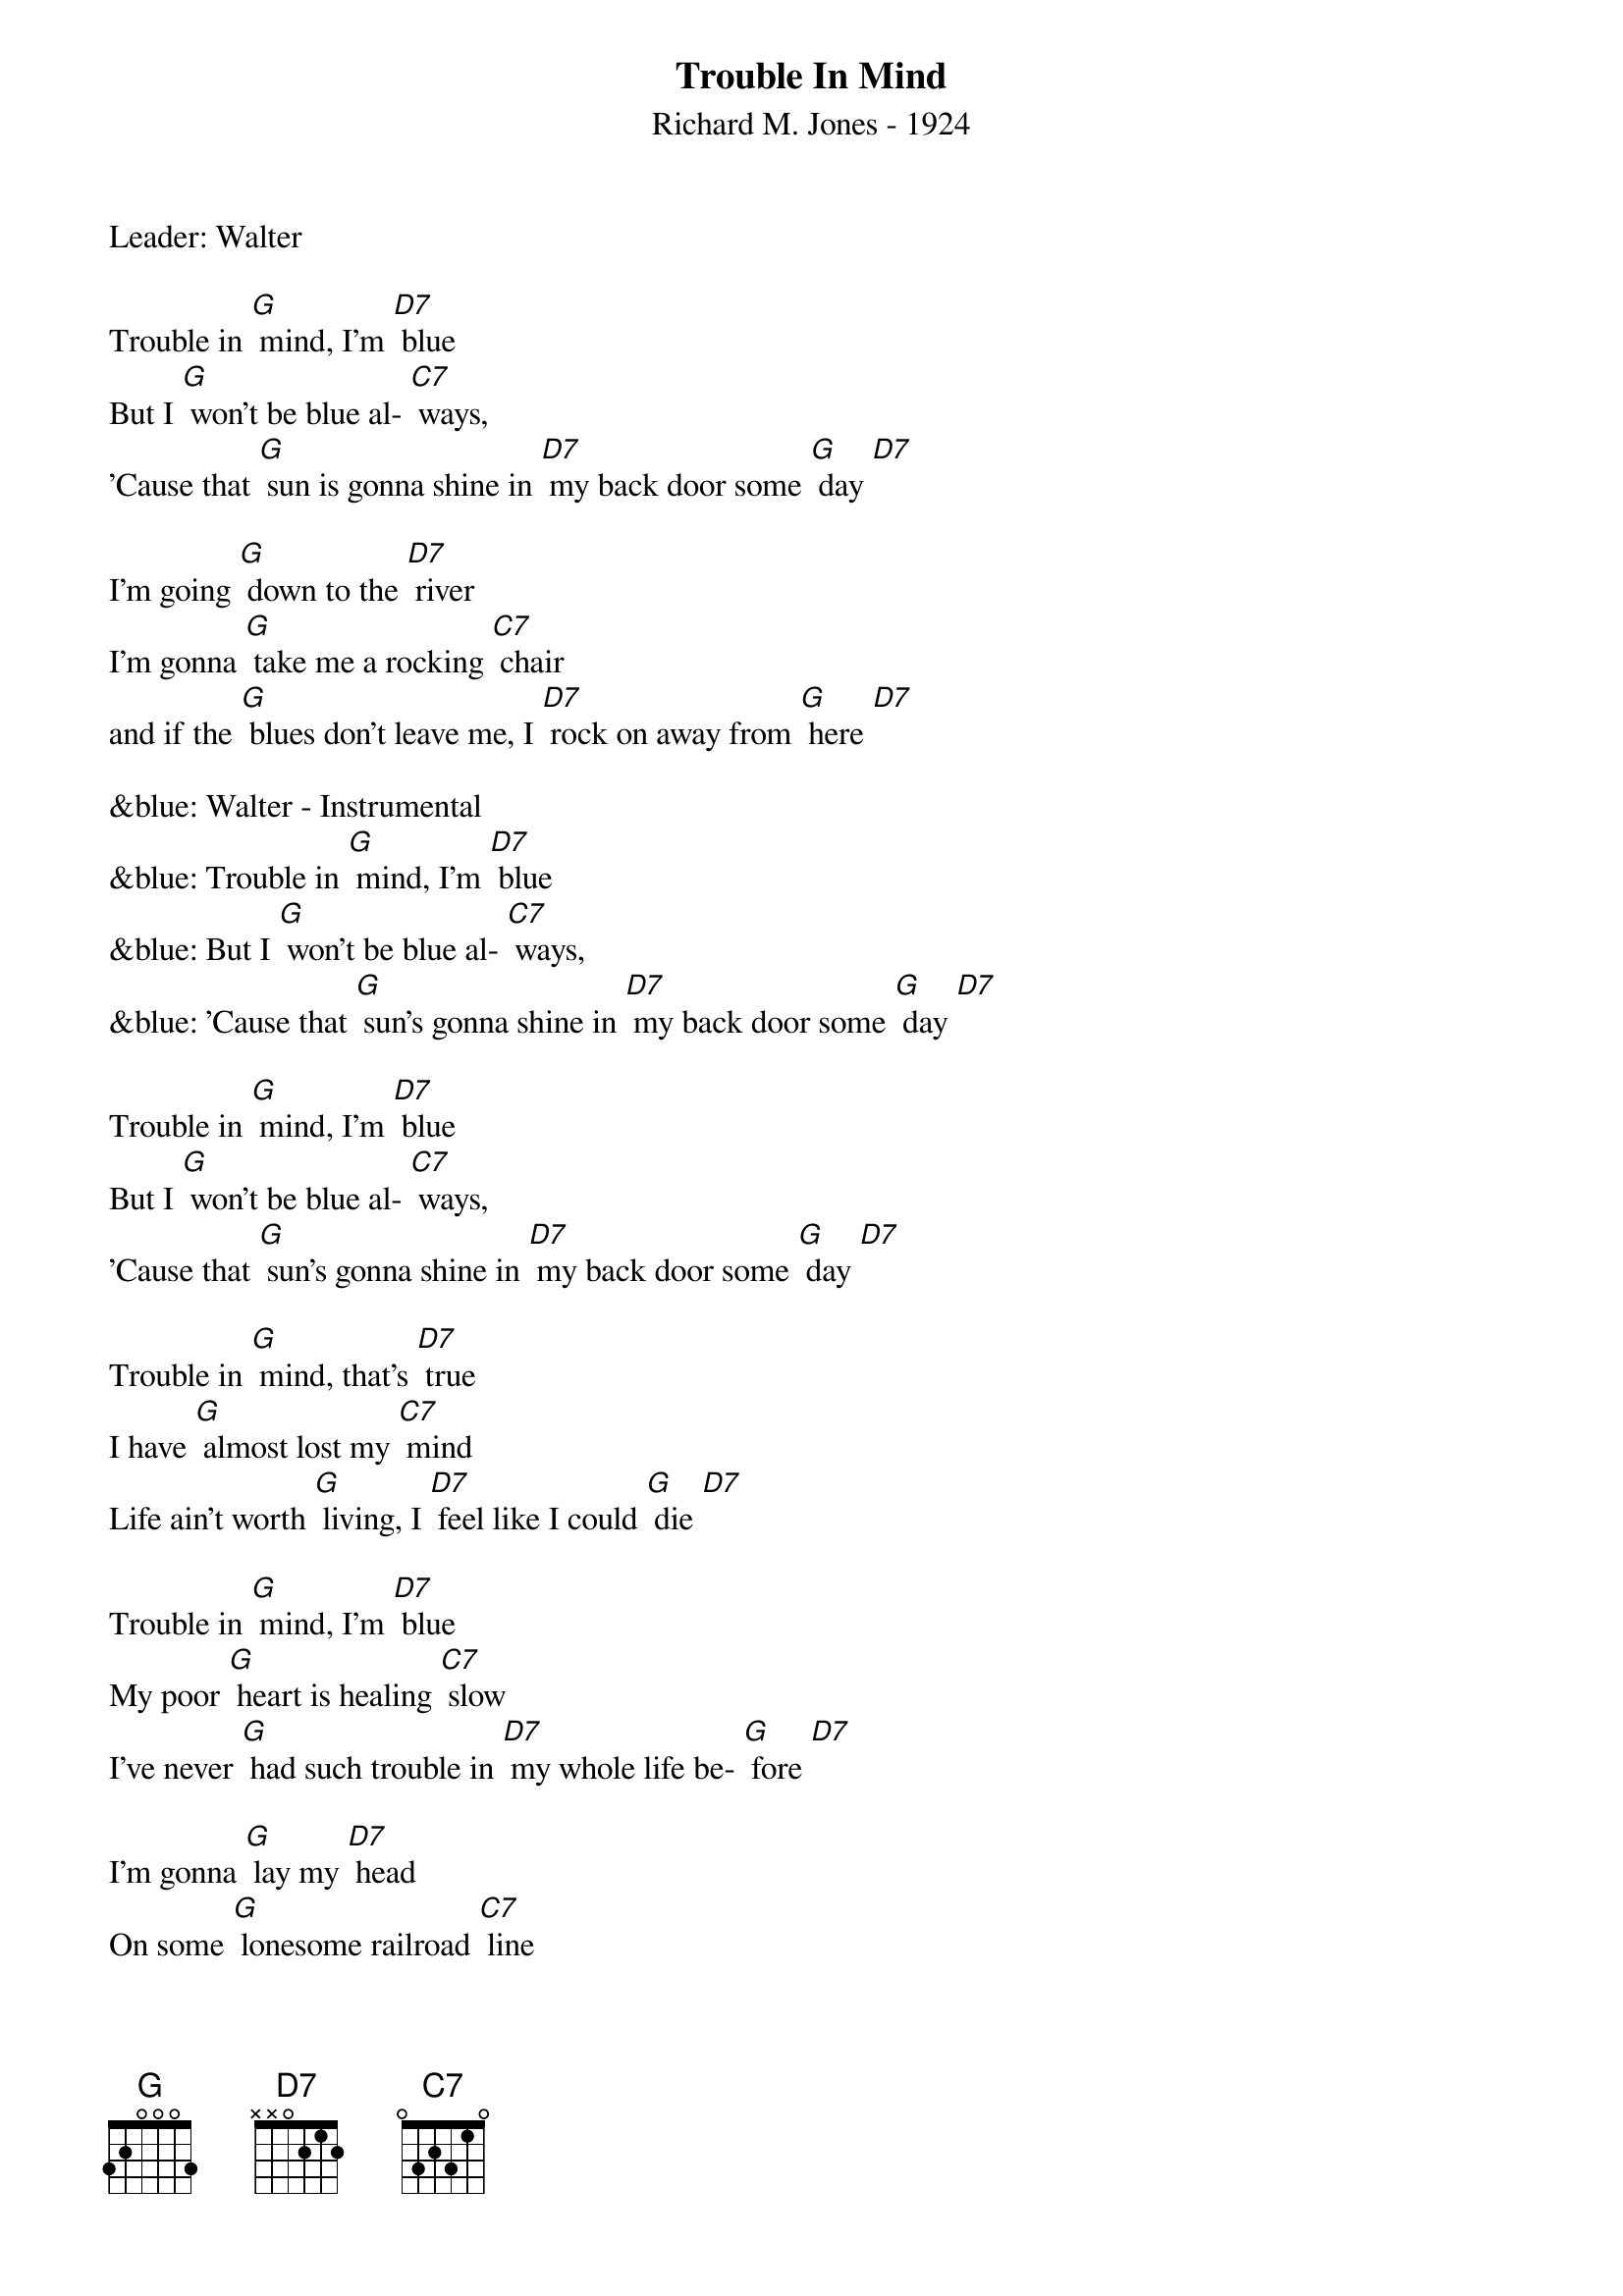 {t: Trouble In Mind}
{st: Richard M. Jones - 1924}
{Key: G}
{Tempo: 100 BPM}
{Time: 4/4}

Leader: Walter

Trouble in [G] mind, I’m [D7] blue
But I [G] won’t be blue al- [C7] ways,
’Cause that [G] sun is gonna shine in [D7] my back door some [G] day [D7]

I’m going [G] down to the [D7] river
I’m gonna [G] take me a rocking [C7] chair
and if the [G] blues don’t leave me, I [D7] rock on away from [G] here [D7]

&blue: Walter - Instrumental
&blue: Trouble in [G] mind, I’m [D7] blue
&blue: But I [G] won’t be blue al- [C7] ways,
&blue: ’Cause that [G] sun’s gonna shine in [D7] my back door some [G] day [D7]

Trouble in [G] mind, I’m [D7] blue
But I [G] won’t be blue al- [C7] ways,
’Cause that [G] sun’s gonna shine in [D7] my back door some [G] day [D7]

Trouble in [G] mind, that’s [D7] true
I have [G] almost lost my [C7] mind
Life ain’t worth [G] living, I [D7] feel like I could [G] die [D7]

Trouble in [G] mind, I’m [D7] blue
My poor [G] heart is healing [C7] slow
I’ve never [G] had such trouble in [D7] my whole life be- [G] fore [D7]

I’m gonna [G] lay my [D7] head
On some [G] lonesome railroad [C7] line
And let that [G] 2:19 special [D7] ease my troubled [G] mind [D7]

Trouble in [G] mind, I’m [D7] blue,
But I [G] won’t be blue al- [C7] ways
Cause that [G] sun is gonna shine in [D7] my back door
Cause that [G] sun is gonna shine in [C7] my back door
Cause that [G] sun is gonna shine in [D7] my back door some [G] day [D7] [G]
